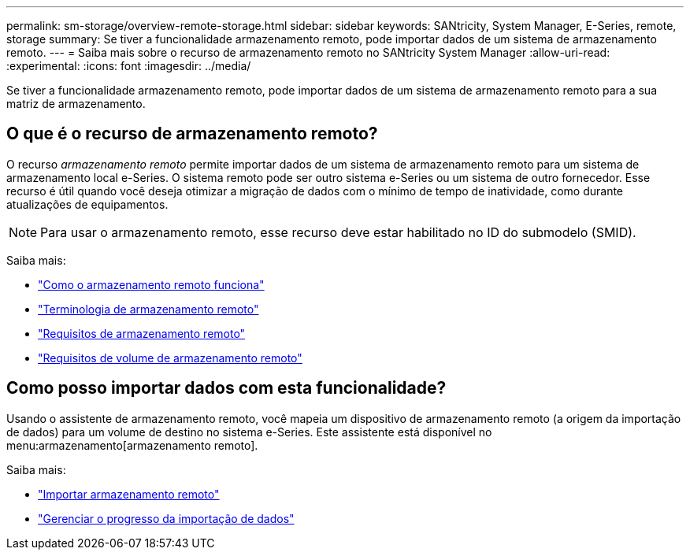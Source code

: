 ---
permalink: sm-storage/overview-remote-storage.html 
sidebar: sidebar 
keywords: SANtricity, System Manager, E-Series, remote, storage 
summary: Se tiver a funcionalidade armazenamento remoto, pode importar dados de um sistema de armazenamento remoto. 
---
= Saiba mais sobre o recurso de armazenamento remoto no SANtricity System Manager
:allow-uri-read: 
:experimental: 
:icons: font
:imagesdir: ../media/


[role="lead"]
Se tiver a funcionalidade armazenamento remoto, pode importar dados de um sistema de armazenamento remoto para a sua matriz de armazenamento.



== O que é o recurso de armazenamento remoto?

O recurso _armazenamento remoto_ permite importar dados de um sistema de armazenamento remoto para um sistema de armazenamento local e-Series. O sistema remoto pode ser outro sistema e-Series ou um sistema de outro fornecedor. Esse recurso é útil quando você deseja otimizar a migração de dados com o mínimo de tempo de inatividade, como durante atualizações de equipamentos.


NOTE: Para usar o armazenamento remoto, esse recurso deve estar habilitado no ID do submodelo (SMID).

Saiba mais:

* link:rtv-how-remote-storage-works.html["Como o armazenamento remoto funciona"]
* link:rtv-terminology.html["Terminologia de armazenamento remoto"]
* link:rtv-remote-storage-requirements.html["Requisitos de armazenamento remoto"]
* link:rtv-remote-storage-volume-requirements.html["Requisitos de volume de armazenamento remoto"]




== Como posso importar dados com esta funcionalidade?

Usando o assistente de armazenamento remoto, você mapeia um dispositivo de armazenamento remoto (a origem da importação de dados) para um volume de destino no sistema e-Series. Este assistente está disponível no menu:armazenamento[armazenamento remoto].

Saiba mais:

* link:rtv-import-remote-storage.html["Importar armazenamento remoto"]
* link:rtv-manage-progress-of-remote-volume-import.html["Gerenciar o progresso da importação de dados"]

